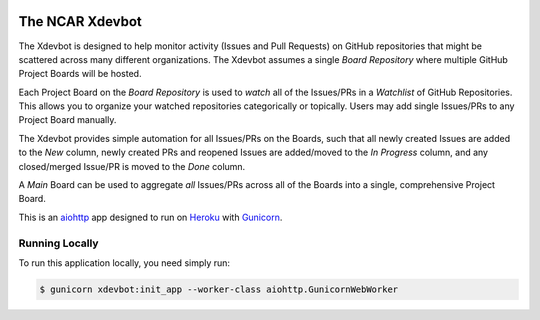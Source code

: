 |CircleCI| |GitHub| |Coverage| |License|

The NCAR Xdevbot
================

The Xdevbot is designed to help monitor activity (Issues
and Pull Requests) on GitHub repositories that might be scattered
across many different organizations.  The Xdevbot assumes a
single *Board Repository* where multiple GitHub Project Boards
will be hosted.

Each Project Board on the *Board Repository* is used to *watch*
all of the Issues/PRs in a *Watchlist* of GitHub Repositories.
This allows you to organize your watched repositories categorically
or topically.  Users may add single Issues/PRs to any Project Board
manually.

The Xdevbot provides simple automation for all Issues/PRs on the
Boards, such that all newly created Issues are added to the *New*
column, newly created PRs and reopened Issues are added/moved to the
*In Progress* column, and any closed/merged Issue/PR is moved to the
*Done* column.

A *Main* Board can be used to aggregate *all* Issues/PRs across
all of the Boards into a single, comprehensive Project Board.

This is an aiohttp_ app designed to run on Heroku_ with Gunicorn_.


Running Locally
---------------

To run this application locally, you need simply run:

.. code-block:: bash

   $ gunicorn xdevbot:init_app --worker-class aiohttp.GunicornWebWorker

.. _aiohttp: https://docs.aiohttp.org/en/stable/

.. _Heroku: https://www.heroku.com/

.. _Gunicorn: https://gunicorn.org/

.. |CircleCI| image:: https://badgen.net/circleci/github/NCAR/xdevbot/main
    :target: https://circleci.com/gh/NCAR/xdevbot
    :alt: Tests

.. |GitHub| image:: https://badgen.net/github/checks/NCAR/xdevbot/main
    :target: https://github.com/NCAR/xdevbot/actions?query=workflow%3Acode-style
    :alt: GitHub

.. |Coverage| image:: https://badgen.net/codecov/c/github/NCAR/xdevbot
    :target: https://codecov.io/gh/NCAR/xdevbot
    :alt: Coverage

.. |License| image:: https://badgen.net/github/license/NCAR/xdevbot?012345
    :target: https://www.apache.org/licenses/LICENSE-2.0
    :alt: License
